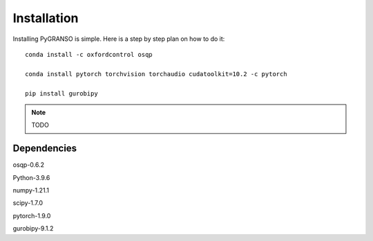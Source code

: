 Installation
============

Installing PyGRANSO is simple. Here is a step by step plan on how to do it::
    
    conda install -c oxfordcontrol osqp

    conda install pytorch torchvision torchaudio cudatoolkit=10.2 -c pytorch

    pip install gurobipy

.. note::
    TODO
    
Dependencies
-----------------

osqp-0.6.2

Python-3.9.6

numpy-1.21.1

scipy-1.7.0

pytorch-1.9.0

gurobipy-9.1.2
    

